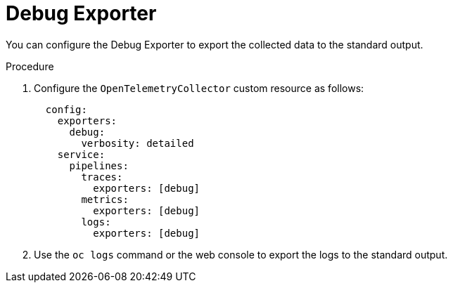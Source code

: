 // Module included in the following assemblies:
//
// * observability/otel/otel-troubleshooting.adoc

:_mod-docs-content-type: PROCEDURE
[id="debug-exporter-to-stdout_{context}"]
= Debug Exporter

You can configure the Debug Exporter to export the collected data to the standard output.

.Procedure

. Configure the `OpenTelemetryCollector` custom resource as follows:
+
[source,yaml]
----
  config:
    exporters:
      debug:
        verbosity: detailed
    service:
      pipelines:
        traces:
          exporters: [debug]
        metrics:
          exporters: [debug]
        logs:
          exporters: [debug]
----

. Use the `oc logs` command or the web console to export the logs to the standard output.
